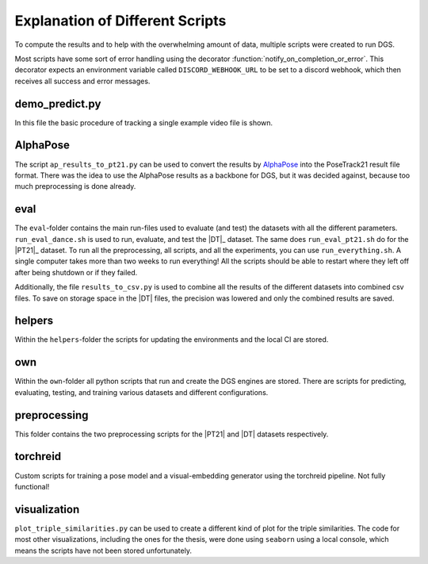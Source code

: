 .. _scripts_page:

Explanation of Different Scripts
================================

To compute the results and to help with the overwhelming amount of data, multiple scripts were created to run DGS.

Most scripts have some sort of error handling using the decorator :function:`notify_on_completion_or_error`.
This decorator expects an environment variable called ``DISCORD_WEBHOOK_URL`` to be set to a discord webhook,
which then receives all success and error messages.

demo_predict.py
~~~~~~~~~~~~~~~

In this file the basic procedure of tracking a single example video file is shown.

AlphaPose
~~~~~~~~~

The script ``ap_results_to_pt21.py`` can be used to convert the results by `AlphaPose <https://github.com/MVIG-SJTU/AlphaPose/>`_ into the PoseTrack21 result file format.
There was the idea to use the AlphaPose results as a backbone for DGS, but it was decided against, because too much preprocessing is done already.

eval
~~~~

The ``eval``-folder contains the main run-files used to evaluate (and test) the datasets with all the different parameters.
``run_eval_dance.sh`` is used to run, evaluate, and test the |DT|_ dataset.
The same does ``run_eval_pt21.sh`` do for the |PT21|_ dataset.
To run all the preprocessing, all scripts, and all the experiments, you can use ``run_everything.sh``.
A single computer takes more than two weeks to run everything!
All the scripts should be able to restart where they left off after being shutdown or if they failed.

Additionally, the file ``results_to_csv.py`` is used to combine all the results of the different datasets into combined csv files.
To save on storage space in the |DT| files, the precision was lowered and only the combined results are saved.


helpers
~~~~~~~

Within the ``helpers``-folder the scripts for updating the environments and the local CI are stored.

own
~~~

Within the ``own``-folder all python scripts that run and create the DGS engines are stored.
There are scripts for predicting, evaluating, testing, and training various datasets and different configurations.


preprocessing
~~~~~~~~~~~~~

This folder contains the two preprocessing scripts for the |PT21| and |DT| datasets respectively.

torchreid
~~~~~~~~~

Custom scripts for training a pose model and a visual-embedding generator using the torchreid pipeline.
Not fully functional!

visualization
~~~~~~~~~~~~~

``plot_triple_similarities.py`` can be used to create a different kind of plot for the triple similarities.
The code for most other visualizations, including the ones for the thesis, were done using ``seaborn`` using a local console, which means the scripts have not been stored unfortunately.